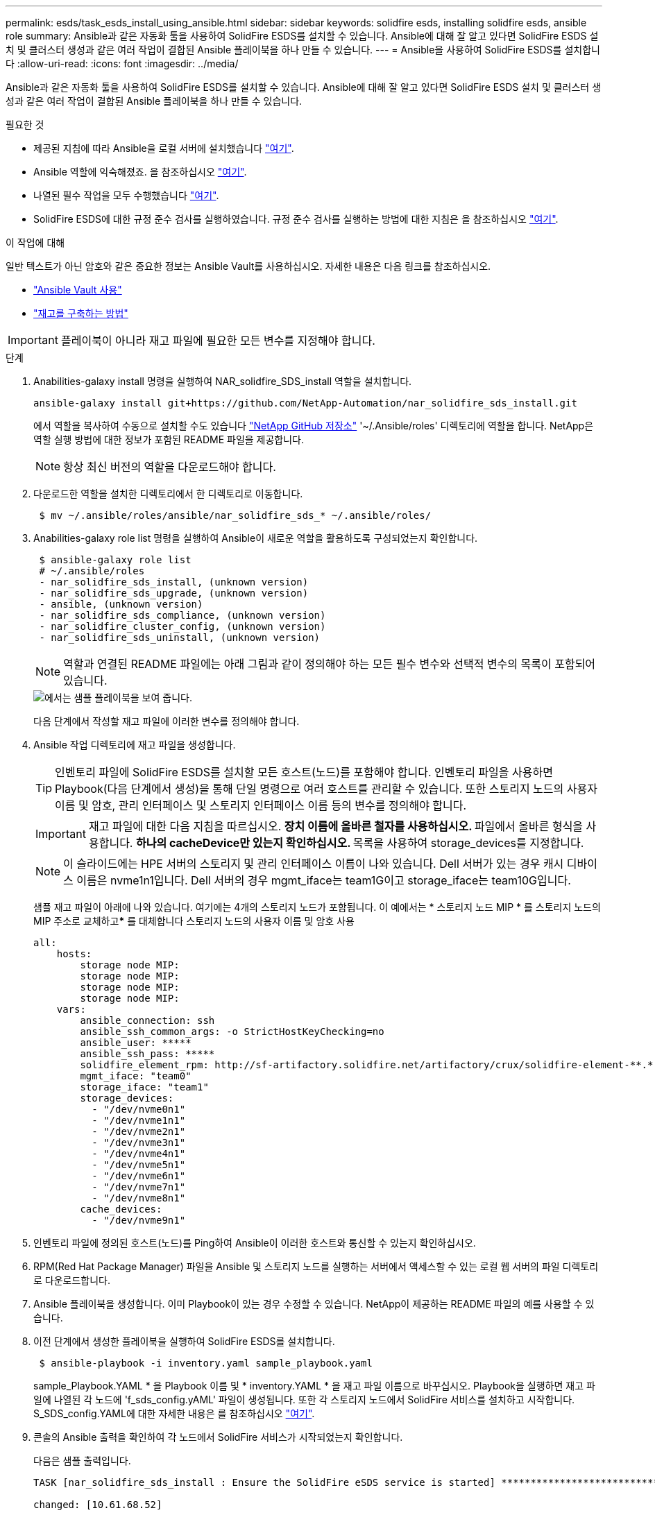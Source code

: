 ---
permalink: esds/task_esds_install_using_ansible.html 
sidebar: sidebar 
keywords: solidfire esds, installing solidfire esds, ansible role 
summary: Ansible과 같은 자동화 툴을 사용하여 SolidFire ESDS를 설치할 수 있습니다. Ansible에 대해 잘 알고 있다면 SolidFire ESDS 설치 및 클러스터 생성과 같은 여러 작업이 결합된 Ansible 플레이북을 하나 만들 수 있습니다. 
---
= Ansible을 사용하여 SolidFire ESDS를 설치합니다
:allow-uri-read: 
:icons: font
:imagesdir: ../media/


[role="lead"]
Ansible과 같은 자동화 툴을 사용하여 SolidFire ESDS를 설치할 수 있습니다. Ansible에 대해 잘 알고 있다면 SolidFire ESDS 설치 및 클러스터 생성과 같은 여러 작업이 결합된 Ansible 플레이북을 하나 만들 수 있습니다.

.필요한 것
* 제공된 지침에 따라 Ansible을 로컬 서버에 설치했습니다 https://docs.ansible.com/ansible/latest/installation_guide/intro_installation.html#installation-guide["여기"^].
* Ansible 역할에 익숙해졌죠. 을 참조하십시오 https://docs.ansible.com/ansible/latest/user_guide/playbooks_reuse_roles.html["여기"^].
* 나열된 필수 작업을 모두 수행했습니다 link:concept_esds_prerequisite_tasks.html["여기"^].
* SolidFire ESDS에 대한 규정 준수 검사를 실행하였습니다. 규정 준수 검사를 실행하는 방법에 대한 지침은 을 참조하십시오 link:concept_esds_prerequisite_tasks.html["여기"^].


.이 작업에 대해
일반 텍스트가 아닌 암호와 같은 중요한 정보는 Ansible Vault를 사용하십시오. 자세한 내용은 다음 링크를 참조하십시오.

* https://docs.ansible.com/ansible/latest/user_guide/playbooks_vault.html["Ansible Vault 사용"^]
* https://docs.ansible.com/ansible/latest/user_guide/intro_inventory.html["재고를 구축하는 방법"^]



IMPORTANT: 플레이북이 아니라 재고 파일에 필요한 모든 변수를 지정해야 합니다.

.단계
. Anabilities-galaxy install 명령을 실행하여 NAR_solidfire_SDS_install 역할을 설치합니다.
+
[listing]
----
ansible-galaxy install git+https://github.com/NetApp-Automation/nar_solidfire_sds_install.git
----
+
에서 역할을 복사하여 수동으로 설치할 수도 있습니다 https://github.com/NetApp-Automation["NetApp GitHub 저장소"^] '~/.Ansible/roles' 디렉토리에 역할을 합니다. NetApp은 역할 실행 방법에 대한 정보가 포함된 README 파일을 제공합니다.

+

NOTE: 항상 최신 버전의 역할을 다운로드해야 합니다.

. 다운로드한 역할을 설치한 디렉토리에서 한 디렉토리로 이동합니다.
+
[listing]
----
 $ mv ~/.ansible/roles/ansible/nar_solidfire_sds_* ~/.ansible/roles/
----
. Anabilities-galaxy role list 명령을 실행하여 Ansible이 새로운 역할을 활용하도록 구성되었는지 확인합니다.
+
[listing]
----
 $ ansible-galaxy role list
 # ~/.ansible/roles
 - nar_solidfire_sds_install, (unknown version)
 - nar_solidfire_sds_upgrade, (unknown version)
 - ansible, (unknown version)
 - nar_solidfire_sds_compliance, (unknown version)
 - nar_solidfire_cluster_config, (unknown version)
 - nar_solidfire_sds_uninstall, (unknown version)
----
+

NOTE: 역할과 연결된 README 파일에는 아래 그림과 같이 정의해야 하는 모든 필수 변수와 선택적 변수의 목록이 포함되어 있습니다.

+
image::../media/esds_sample_playbook.png[에서는 샘플 플레이북을 보여 줍니다.]

+
다음 단계에서 작성할 재고 파일에 이러한 변수를 정의해야 합니다.

. Ansible 작업 디렉토리에 재고 파일을 생성합니다.
+

TIP: 인벤토리 파일에 SolidFire ESDS를 설치할 모든 호스트(노드)를 포함해야 합니다. 인벤토리 파일을 사용하면 Playbook(다음 단계에서 생성)을 통해 단일 명령으로 여러 호스트를 관리할 수 있습니다. 또한 스토리지 노드의 사용자 이름 및 암호, 관리 인터페이스 및 스토리지 인터페이스 이름 등의 변수를 정의해야 합니다.

+
[IMPORTANT]
====
재고 파일에 대한 다음 지침을 따르십시오. ** 장치 이름에 올바른 철자를 사용하십시오. ** 파일에서 올바른 형식을 사용합니다. ** 하나의 cacheDevice만 있는지 확인하십시오. ** 목록을 사용하여 storage_devices를 지정합니다.

====
+

NOTE: 이 슬라이드에는 HPE 서버의 스토리지 및 관리 인터페이스 이름이 나와 있습니다. Dell 서버가 있는 경우 캐시 디바이스 이름은 nvme1n1입니다. Dell 서버의 경우 mgmt_iface는 team1G이고 storage_iface는 team10G입니다.

+
샘플 재고 파일이 아래에 나와 있습니다. 여기에는 4개의 스토리지 노드가 포함됩니다. 이 예에서는 * 스토리지 노드 MIP * 를 스토리지 노드의 MIP 주소로 교체하고***** 를 대체합니다 스토리지 노드의 사용자 이름 및 암호 사용

+
[listing]
----
all:
    hosts:
        storage node MIP:
        storage node MIP:
        storage node MIP:
        storage node MIP:
    vars:
        ansible_connection: ssh
        ansible_ssh_common_args: -o StrictHostKeyChecking=no
        ansible_user: *****
        ansible_ssh_pass: *****
        solidfire_element_rpm: http://sf-artifactory.solidfire.net/artifactory/crux/solidfire-element-**.*.*.***-*.***.x86_64.rpm
        mgmt_iface: "team0"
        storage_iface: "team1"
        storage_devices:
          - "/dev/nvme0n1"
          - "/dev/nvme1n1"
          - "/dev/nvme2n1"
          - "/dev/nvme3n1"
          - "/dev/nvme4n1"
          - "/dev/nvme5n1"
          - "/dev/nvme6n1"
          - "/dev/nvme7n1"
          - "/dev/nvme8n1"
        cache_devices:
          - "/dev/nvme9n1"
----
. 인벤토리 파일에 정의된 호스트(노드)를 Ping하여 Ansible이 이러한 호스트와 통신할 수 있는지 확인하십시오.
. RPM(Red Hat Package Manager) 파일을 Ansible 및 스토리지 노드를 실행하는 서버에서 액세스할 수 있는 로컬 웹 서버의 파일 디렉토리로 다운로드합니다.
. Ansible 플레이북을 생성합니다. 이미 Playbook이 있는 경우 수정할 수 있습니다. NetApp이 제공하는 README 파일의 예를 사용할 수 있습니다.
. 이전 단계에서 생성한 플레이북을 실행하여 SolidFire ESDS를 설치합니다.
+
[listing]
----
 $ ansible-playbook -i inventory.yaml sample_playbook.yaml
----
+
sample_Playbook.YAML * 을 Playbook 이름 및 * inventory.YAML * 을 재고 파일 이름으로 바꾸십시오. Playbook을 실행하면 재고 파일에 나열된 각 노드에 'f_sds_config.yAML' 파일이 생성됩니다. 또한 각 스토리지 노드에서 SolidFire 서비스를 설치하고 시작합니다. S_SDS_config.YAML에 대한 자세한 내용은 를 참조하십시오 link:reference_esds_sf_sds_config_file.html["여기"^].

. 콘솔의 Ansible 출력을 확인하여 각 노드에서 SolidFire 서비스가 시작되었는지 확인합니다.
+
다음은 샘플 출력입니다.

+
[listing]
----

TASK [nar_solidfire_sds_install : Ensure the SolidFire eSDS service is started] *********************************************************************************************

changed: [10.61.68.52]

changed: [10.61.68.54]

changed: [10.61.68.51]

changed: [10.61.68.53]



PLAY RECAP ******************************************************************************************************************************************************************

10.61.68.51                : ok=12   changed=3    unreachable=0
failed=0    skipped=10   rescued=0    ignored=0

10.61.68.52                : ok=12   changed=3    unreachable=0
failed=0    skipped=10   rescued=0    ignored=0

10.61.68.53                : ok=12   changed=3    unreachable=0
failed=0    skipped=10   rescued=0    ignored=0

10.61.68.54                : ok=12   changed=3    unreachable=0
failed=0    skipped=10   rescued=0    ignored=0
----
. SolidFire 서비스가 올바르게 시작되었는지 확인하려면 'stemctl status SolidFire' 명령을 실행하고 출력에서 Active:Active(Exited)... 를 확인합니다.




== 자세한 내용을 확인하십시오

* https://www.netapp.com/data-storage/solidfire/documentation/["NetApp SolidFire 리소스 페이지 를 참조하십시오"^]
* https://docs.netapp.com/sfe-122/topic/com.netapp.ndc.sfe-vers/GUID-B1944B0E-B335-4E0B-B9F1-E960BF32AE56.html["이전 버전의 NetApp SolidFire 및 Element 제품에 대한 문서"^]

